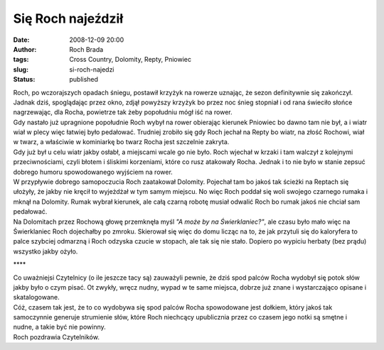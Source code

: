 Się Roch najeździł
##################
:date: 2008-12-09 20:00
:author: Roch Brada
:tags: Cross Country, Dolomity, Repty, Pniowiec
:slug: si-roch-najedzi
:status: published

| Roch, po wczorajszych opadach śniegu, postawił krzyżyk na rowerze uznając, że sezon definitywnie się zakończył. Jadnak dziś, spoglądając przez okno, zdjął powyższy krzyżyk bo przez noc śnieg stopniał i od rana świeciło słońce nagrzewając, dla Rocha, powietrze tak żeby popołudniu mógł iść na rower.
| Gdy nastało już upragnione popołudnie Roch wybył na rower obierając kierunek Pniowiec bo dawno tam nie był, a i wiatr wiał w plecy więc łatwiej było pedałować. Trudniej zrobiło się gdy Roch jechał na Repty bo wiatr, na złość Rochowi, wiał w twarz, a właściwie w kominiarkę bo twarz Rocha jest szczelnie zakryta.
| Gdy już był u celu wiatr jakby osłabł, a miejscami wcale go nie było. Roch wjechał w krzaki i tam walczył z kolejnymi przeciwnościami, czyli błotem i śliskimi korzeniami, które co rusz atakowały Rocha. Jednak i to nie było w stanie zepsuć dobrego humoru spowodowanego wyjściem na rower.
| W przypływie dobrego samopoczucia Roch zaatakował Dolomity. Pojechał tam bo jakoś tak ścieżki na Reptach się ułożyły, że jakby nie kręcił to wyjeżdżał w tym samym miejscu. No więc Roch poddał się woli swojego czarnego rumaka i mknął na Dolomity. Rumak wybrał kierunek, ale całą czarną robotę musiał odwalić Roch bo rumak jakoś nie chciał sam pedałować.
| Na Dolomitach przez Rochową głowę przemknęła myśl *"A może by na Świerklaniec?"*, ale czasu było mało więc na Świerklaniec Roch dojechałby po zmroku. Skierował się więc do domu licząc na to, że jak przytuli się do kaloryfera to palce szybciej odmarzną i Roch odzyska czucie w stopach, ale tak się nie stało. Dopiero po wypiciu herbaty (bez prądu) wszystko jakby ożyło.

.. raw:: html

   <div style="text-align: center;">

\***\*

.. raw:: html

   </div>

| Co uważniejsi Czytelnicy (o ile jeszcze tacy są) zauważyli pewnie, że dziś spod palców Rocha wydobył się potok słów jakby było o czym pisać. Ot zwykły, wręcz nudny, wypad w te same miejsca, dobrze już znane i wystarczająco opisane i skatalogowane.
| Cóż, czasem tak jest, że to co wydobywa się spod palców Rocha spowodowane jest dołkiem, który jakoś tak samoczynnie generuje strumienie słów, które Roch niechcący upublicznia przez co czasem jego notki są smętne i nudne, a takie być nie powinny.
| Roch pozdrawia Czytelników.

.. raw:: html

   </p>
